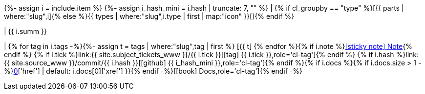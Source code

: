 {%- assign i = include.item %}
{%- assign i_hash_mini = i.hash | truncate: 7, "" %}
| {% if cl_groupby == "type" %}icon:{{ parts | where:"slug",i.part | map:"icon" }}[title='{{ i.part | capitalize}}']{% else %}{{ types | where:"slug",i.type | first | map:"icon" }}[]{% endif %}

| {{ i.summ }}

| {sp}{% for tag in i.tags -%}{%- assign t = tags | where:"slug",tag | first %} [.cl-tag.text-{{ t.tone | default: 'primary' }}]#icon:{{ t.icon }}[title='{{ t.name }}']# {% endfor %}{% if i.note %}xref:release-note-{{ i_hash_mini }}[icon:sticky-note[] Note,role='cl-tag']{% endif %} {% if i.tick %}link:{{ site.subject_tickets_www }}/{{ i.tick }}[icon:tag[] {{ i.tick }},role='cl-tag']{% endif %} {% if i.hash %}link:{{ site.source_www }}/commit/{{ i.hash }}[icon:github[] {{ i_hash_mini }},role='cl-tag']{% endif %}{% if i.docs %}{% if i.docs.size > 1 -%}xref:release-note-{{ i_hash_mini }}{% else -%}link:{{ i.docs[0]['href'] | default: i.docs[0]['xref'] }}{% endif -%}[icon:book[] Docs,role='cl-tag']{% endif -%}

